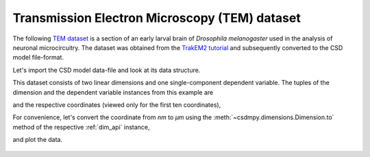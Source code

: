 
.. testsetup::

    >>> import matplotlib
    >>> font = {'family': 'normal', 'weight': 'light', 'size': 9};
    >>> matplotlib.rc('font', **font)
    >>> from os import path

Transmission Electron Microscopy (TEM) dataset
^^^^^^^^^^^^^^^^^^^^^^^^^^^^^^^^^^^^^^^^^^^^^^

The following `TEM dataset <https://doi.org/10.1371/journal.pbio.1000502>`_ is
a section of an early larval brain of *Drosophila melanogaster* used in the
analysis of neuronal microcircuitry. The dataset was obtained
from the `TrakEM2 tutorial <http://www.ini.uzh.ch/~acardona/data.html>`_ and
subsequently converted to the CSD model file-format.

Let's import the CSD model data-file and look at its data structure.

.. doctest::

    >>> import csdmpy as cp
    >>> import matplotlib.pyplot as plt

    >>> filename = 'Test Files/TEM/TEM.csdf'
    >>> TEM = cp.load(filename)
    >>> print(TEM.data_structure)
    {
      "csdm": {
        "version": "1.0",
        "read_only": true,
        "timestamp": "2016-03-12T16:41:00Z",
        "description": "TEM image of the early larval brain of Drosophila melanogaster used in the analysis of neuronal microcircuitry.",
        "dimensions": [
          {
            "type": "linear",
            "count": 512,
            "increment": "4.0 nm",
            "quantity_name": "length",
            "reciprocal": {
              "quantity_name": "wavenumber"
            }
          },
          {
            "type": "linear",
            "count": 512,
            "increment": "4.0 nm",
            "quantity_name": "length",
            "reciprocal": {
              "quantity_name": "wavenumber"
            }
          }
        ],
        "dependent_variables": [
          {
            "type": "internal",
            "numeric_type": "uint8",
            "quantity_type": "scalar",
            "components": [
              [
                "126, 107, ..., 164, 171"
              ]
            ]
          }
        ]
      }
    }

This dataset consists of two linear dimensions and one single-component
dependent variable. The tuples of the dimension and the dependent variable
instances from this example are

.. doctest::

    >>> x = TEM.dimensions
    >>> y = TEM.dependent_variables

and the respective coordinates (viewed only for the first ten coordinates),

.. doctest::

    >>> print(x[0].coordinates[:10])
    [ 0.  4.  8. 12. 16. 20. 24. 28. 32. 36.] nm

    >>> print(x[1].coordinates[:10])
    [ 0.  4.  8. 12. 16. 20. 24. 28. 32. 36.] nm

For convenience, let's convert the coordinate from `nm` to `µm` using the
:meth:`~csdmpy.dimensions.Dimension.to` method of the respective :ref:`dim_api`
instance,

.. doctest::

    >>> x[0].to('µm')
    >>> x[1].to('µm')

and plot the data.

.. doctest::

    >>> def plot_image():
    ...     plt.figure(figsize=(4,3))
    ...
    ...     # Set the extents of the image plot.
    ...     extent = [x[0].coordinates[0].value, x[0].coordinates[-1].value,
    ...               x[1].coordinates[0].value, x[1].coordinates[-1].value]
    ...
    ...     # Add the image plot.
    ...     im = plt.imshow(y[0].components[0], origin='lower', extent=extent, cmap='gray')
    ...
    ...     # Add a colorbar.
    ...     cbar = plt.gca().figure.colorbar(im)
    ...     cbar.ax.set_ylabel(y[0].axis_label[0])
    ...
    ...     # Set up the axes label and figure title.
    ...     plt.xlabel(x[0].axis_label)
    ...     plt.ylabel(x[1].axis_label)
    ...     plt.title(y[0].name)
    ...
    ...     # Set up the grid lines.
    ...     plt.grid(color='k', linestyle='--', linewidth=0.5)
    ...
    ...     plt.tight_layout(pad=0, w_pad=0, h_pad=0)
    ...     plt.show()

.. doctest::

    >>> plot_image()

.. testsetup::

    >>> def plot_image_save(dataObject):
    ...     plt.figure(figsize=(4,3))
    ...
    ...     # Set the extents of the image plot.
    ...     extent = [x[0].coordinates[0].value, x[0].coordinates[-1].value,
    ...               x[1].coordinates[0].value, x[1].coordinates[-1].value]
    ...
    ...     # Add the image plot.
    ...     im = plt.imshow(y[0].components[0], origin='lower', extent=extent, cmap='gray')
    ...
    ...     # Add a colorbar.
    ...     cbar = plt.gca().figure.colorbar(im)
    ...     cbar.ax.set_ylabel(y[0].axis_label[0])
    ...
    ...     # Set up the axes label and figure title.
    ...     plt.xlabel(x[0].axis_label)
    ...     plt.ylabel(x[1].axis_label)
    ...     plt.title(y[0].name)
    ...
    ...     # Set up the grid lines.
    ...     plt.grid(color='k', linestyle='--', linewidth=0.5)
    ...
    ...     plt.tight_layout(pad=0, w_pad=0, h_pad=0)
    ...
    ...     filename = path.split(dataObject.filename)[1]
    ...     filepath = './docs/_images'
    ...     pth = path.join(filepath, filename)
    ...     plt.savefig(pth+'.pdf')
    ...     plt.savefig(pth+'.png', dpi=100)
    ...     plt.close()

.. testsetup::

    >>> plot_image_save(TEM)

.. figure:: ../../_images/TEM.csdf.*
    :figclass: figure-polaroid
